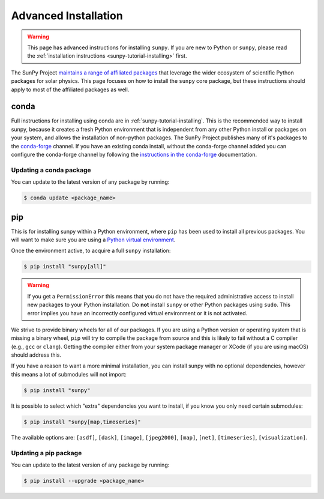 .. _sunpy-topic-guide-installing:

*********************
Advanced Installation
*********************

.. warning::

    This page has advanced instructions for installing ``sunpy``.
    If you are new to Python or ``sunpy``, please read the :ref:`installation instructions <sunpy-tutorial-installing>` first.

The SunPy Project `maintains a range of affiliated packages <https://sunpy.org/project/affiliated>`__ that leverage the wider ecosystem of scientific Python packages for solar physics.
This page focuses on how to install the ``sunpy`` core package, but these instructions should apply to most of the affiliated packages as well.

conda
=====

Full instructions for installing using conda are in :ref:`sunpy-tutorial-installing`.
This is the recommended way to install sunpy, because it creates a fresh Python environment that is independent from any other Python install or packages on your system, and allows the installation of non-python packages.
The SunPy Project publishes many of it's packages to the `conda-forge <https://conda-forge.org/>`__ channel.
If you have an existing conda install, without the conda-forge channel added you can configure the conda-forge channel by following the `instructions in the conda-forge <https://conda-forge.org/docs/user/introduction.html#how-can-i-install-packages-from-conda-forge>`__ documentation.

Updating a conda package
------------------------

You can update to the latest version of any package by running:

.. code-block:: bash

    $ conda update <package_name>

pip
===

This is for installing sunpy within a Python environment, where ``pip`` has been used to install all previous packages.
You will want to make sure you are using a `Python virtual environment <https://packaging.python.org/guides/installing-using-pip-and-virtual-environments/>`__.

Once the environment active, to acquire a full ``sunpy`` installation:

.. code-block:: bash

    $ pip install "sunpy[all]"


.. warning::

    If you get a ``PermissionError`` this means that you do not have the required administrative access to install new packages to your Python installation.
    Do **not** install ``sunpy`` or other Python packages using ``sudo``.
    This error implies you have an incorrectly configured virtual environment or it is not activated.

We strive to provide binary wheels for all of our packages.
If you are using a Python version or operating system that is missing a binary wheel,
``pip`` will try to compile the package from source and this is likely to fail without a C compiler (e.g., ``gcc`` or ``clang``).
Getting the compiler either from your system package manager or XCode (if you are using macOS) should address this.

If you have a reason to want a more minimal installation, you can install sunpy with no optional dependencies, however this means a lot of submodules will not import:

.. code-block:: bash

    $ pip install "sunpy"

It is possible to select which "extra" dependencies you want to install, if you know you only need certain submodules:

.. code-block:: bash

    $ pip install "sunpy[map,timeseries]"

The available options are: ``[asdf]``, ``[dask]``, ``[image]``, ``[jpeg2000]``, ``[map]``, ``[net]``, ``[timeseries]``, ``[visualization]``.

Updating a pip package
----------------------

You can update to the latest version of any package by running:

.. code-block:: bash

    $ pip install --upgrade <package_name>
